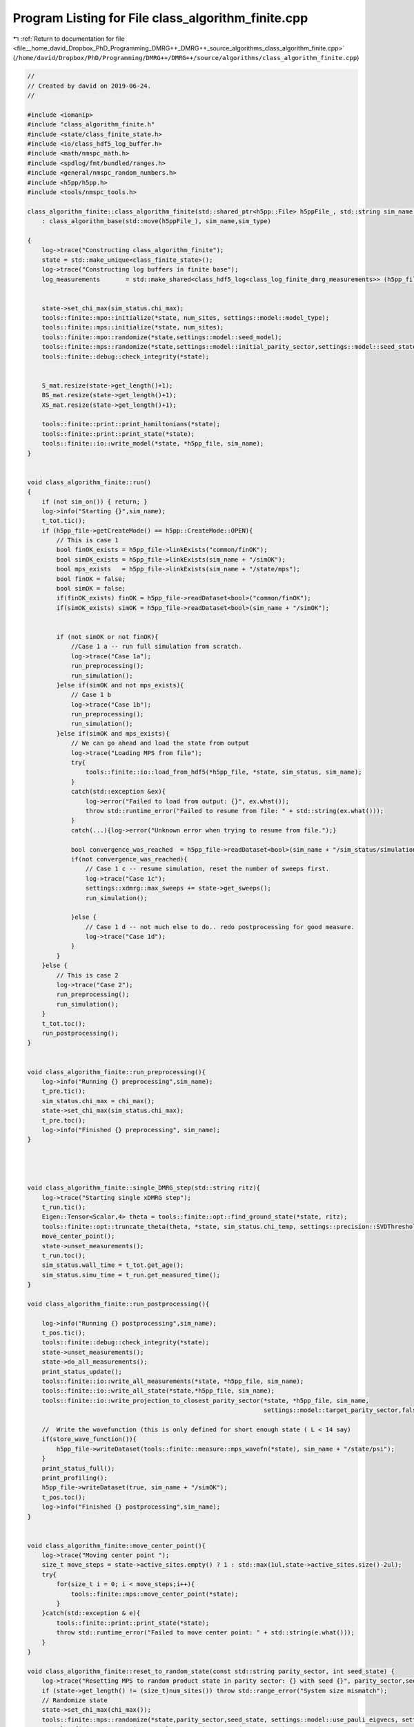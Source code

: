 
.. _program_listing_file__home_david_Dropbox_PhD_Programming_DMRG++_DMRG++_source_algorithms_class_algorithm_finite.cpp:

Program Listing for File class_algorithm_finite.cpp
===================================================

|exhale_lsh| :ref:`Return to documentation for file <file__home_david_Dropbox_PhD_Programming_DMRG++_DMRG++_source_algorithms_class_algorithm_finite.cpp>` (``/home/david/Dropbox/PhD/Programming/DMRG++/DMRG++/source/algorithms/class_algorithm_finite.cpp``)

.. |exhale_lsh| unicode:: U+021B0 .. UPWARDS ARROW WITH TIP LEFTWARDS

.. code-block:: cpp

   //
   // Created by david on 2019-06-24.
   //
   
   #include <iomanip>
   #include "class_algorithm_finite.h"
   #include <state/class_finite_state.h>
   #include <io/class_hdf5_log_buffer.h>
   #include <math/nmspc_math.h>
   #include <spdlog/fmt/bundled/ranges.h>
   #include <general/nmspc_random_numbers.h>
   #include <h5pp/h5pp.h>
   #include <tools/nmspc_tools.h>
   
   class_algorithm_finite::class_algorithm_finite(std::shared_ptr<h5pp::File> h5ppFile_, std::string sim_name, SimulationType sim_type, size_t num_sites)
       : class_algorithm_base(std::move(h5ppFile_), sim_name,sim_type)
   
   {
       log->trace("Constructing class_algorithm_finite");
       state = std::make_unique<class_finite_state>();
       log->trace("Constructing log buffers in finite base");
       log_measurements       = std::make_shared<class_hdf5_log<class_log_finite_dmrg_measurements>> (h5pp_file, sim_name + "/logs", "measurements", sim_name);
   
   
       state->set_chi_max(sim_status.chi_max);
       tools::finite::mpo::initialize(*state, num_sites, settings::model::model_type);
       tools::finite::mps::initialize(*state, num_sites);
       tools::finite::mpo::randomize(*state,settings::model::seed_model);
       tools::finite::mps::randomize(*state,settings::model::initial_parity_sector,settings::model::seed_state);
       tools::finite::debug::check_integrity(*state);
   
   
       S_mat.resize(state->get_length()+1);
       BS_mat.resize(state->get_length()+1);
       XS_mat.resize(state->get_length()+1);
   
       tools::finite::print::print_hamiltonians(*state);
       tools::finite::print::print_state(*state);
       tools::finite::io::write_model(*state, *h5pp_file, sim_name);
   }
   
   
   void class_algorithm_finite::run()
   {
       if (not sim_on()) { return; }
       log->info("Starting {}",sim_name);
       t_tot.tic();
       if (h5pp_file->getCreateMode() == h5pp::CreateMode::OPEN){
           // This is case 1
           bool finOK_exists = h5pp_file->linkExists("common/finOK");
           bool simOK_exists = h5pp_file->linkExists(sim_name + "/simOK");
           bool mps_exists   = h5pp_file->linkExists(sim_name + "/state/mps");
           bool finOK = false;
           bool simOK = false;
           if(finOK_exists) finOK = h5pp_file->readDataset<bool>("common/finOK");
           if(simOK_exists) simOK = h5pp_file->readDataset<bool>(sim_name + "/simOK");
   
   
           if (not simOK or not finOK){
               //Case 1 a -- run full simulation from scratch.
               log->trace("Case 1a");
               run_preprocessing();
               run_simulation();
           }else if(simOK and not mps_exists){
               // Case 1 b
               log->trace("Case 1b");
               run_preprocessing();
               run_simulation();
           }else if(simOK and mps_exists){
               // We can go ahead and load the state from output
               log->trace("Loading MPS from file");
               try{
                   tools::finite::io::load_from_hdf5(*h5pp_file, *state, sim_status, sim_name);
               }
               catch(std::exception &ex){
                   log->error("Failed to load from output: {}", ex.what());
                   throw std::runtime_error("Failed to resume from file: " + std::string(ex.what()));
               }
               catch(...){log->error("Unknown error when trying to resume from file.");}
   
               bool convergence_was_reached  = h5pp_file->readDataset<bool>(sim_name + "/sim_status/simulation_has_converged");
               if(not convergence_was_reached){
                   // Case 1 c -- resume simulation, reset the number of sweeps first.
                   log->trace("Case 1c");
                   settings::xdmrg::max_sweeps += state->get_sweeps();
                   run_simulation();
   
               }else {
                   // Case 1 d -- not much else to do.. redo postprocessing for good measure.
                   log->trace("Case 1d");
               }
           }
       }else {
           // This is case 2
           log->trace("Case 2");
           run_preprocessing();
           run_simulation();
       }
       t_tot.toc();
       run_postprocessing();
   }
   
   
   void class_algorithm_finite::run_preprocessing(){
       log->info("Running {} preprocessing",sim_name);
       t_pre.tic();
       sim_status.chi_max = chi_max();
       state->set_chi_max(sim_status.chi_max);
       t_pre.toc();
       log->info("Finished {} preprocessing", sim_name);
   }
   
   
   
   
   void class_algorithm_finite::single_DMRG_step(std::string ritz){
       log->trace("Starting single xDMRG step");
       t_run.tic();
       Eigen::Tensor<Scalar,4> theta = tools::finite::opt::find_ground_state(*state, ritz);
       tools::finite::opt::truncate_theta(theta, *state, sim_status.chi_temp, settings::precision::SVDThreshold);
       move_center_point();
       state->unset_measurements();
       t_run.toc();
       sim_status.wall_time = t_tot.get_age();
       sim_status.simu_time = t_run.get_measured_time();
   }
   
   void class_algorithm_finite::run_postprocessing(){
   
       log->info("Running {} postprocessing",sim_name);
       t_pos.tic();
       tools::finite::debug::check_integrity(*state);
       state->unset_measurements();
       state->do_all_measurements();
       print_status_update();
       tools::finite::io::write_all_measurements(*state, *h5pp_file, sim_name);
       tools::finite::io::write_all_state(*state,*h5pp_file, sim_name);
       tools::finite::io::write_projection_to_closest_parity_sector(*state, *h5pp_file, sim_name,
                                                                    settings::model::target_parity_sector,false);
   
       //  Write the wavefunction (this is only defined for short enough state ( L < 14 say)
       if(store_wave_function()){
           h5pp_file->writeDataset(tools::finite::measure::mps_wavefn(*state), sim_name + "/state/psi");
       }
       print_status_full();
       print_profiling();
       h5pp_file->writeDataset(true, sim_name + "/simOK");
       t_pos.toc();
       log->info("Finished {} postprocessing",sim_name);
   }
   
   
   void class_algorithm_finite::move_center_point(){
       log->trace("Moving center point ");
       size_t move_steps = state->active_sites.empty() ? 1 : std::max(1ul,state->active_sites.size()-2ul);
       try{
           for(size_t i = 0; i < move_steps;i++){
               tools::finite::mps::move_center_point(*state);
           }
       }catch(std::exception & e){
           tools::finite::print::print_state(*state);
           throw std::runtime_error("Failed to move center point: " + std::string(e.what()));
       }
   }
   
   void class_algorithm_finite::reset_to_random_state(const std::string parity_sector, int seed_state) {
       log->trace("Resetting MPS to random product state in parity sector: {} with seed {}", parity_sector,seed_state);
       if (state->get_length() != (size_t)num_sites()) throw std::range_error("System size mismatch");
       // Randomize state
       state->set_chi_max(chi_max());
       tools::finite::mps::randomize(*state,parity_sector,seed_state, settings::model::use_pauli_eigvecs, settings::model::use_seed_state_as_enumeration);
   //    tools::finite::mps::project_to_closest_parity_sector(*state, parity_sector);
       clear_saturation_status();
       sim_status.iteration = state->reset_sweeps();
   }
   
   
   void class_algorithm_finite::check_convergence_variance(double threshold,double slope_threshold){
       //Based on the the slope of the variance
       // We want to check every time we can because the variance is expensive to compute.
       if (not state->position_is_any_edge()){return;}
       log->debug("Checking convergence of variance mpo");
       threshold       = std::isnan(threshold)       ? settings::precision::VarConvergenceThreshold : threshold;
       slope_threshold = std::isnan(slope_threshold) ? settings::precision::VarSaturationThreshold  : slope_threshold;
       auto report = check_saturation_using_slope(
                       B_mpo_vec,
                       V_mpo_vec,
                       X_mpo_vec,
                       tools::finite::measure::energy_variance_per_site(*state),
                       sim_status.iteration,
                       1,
                       slope_threshold);
   
   
       sim_status.variance_mpo_has_converged =  V_mpo_vec.back() < threshold;
       auto last_nonconverged_ptr = std::find_if(V_mpo_vec.begin(),V_mpo_vec.end(), [threshold](auto const& val){ return val > threshold; });
       int converged_count = (int)  std::count_if(last_nonconverged_ptr, V_mpo_vec.end(),[threshold](auto const& val){ return val <= threshold; });
       int saturated_count = (int)  std::count(B_mpo_vec.begin(), B_mpo_vec.end(), true);
       sim_status.variance_mpo_has_saturated = report.has_saturated or converged_count >= min_saturation_iters;
       sim_status.variance_mpo_saturated_for = std::max(converged_count, saturated_count) ;
   
   
       if (report.has_computed){
           V_mpo_slope  = report.slope;
           log->debug("Variance slope details:");
           log->debug(" -- relative slope    = {} %", report.slope);
           log->debug(" -- tolerance         = {} %", slope_threshold);
           log->debug(" -- average           = {} " , report.avgY);
           log->debug(" -- history           = {} " , V_mpo_vec);
           log->debug(" -- has saturated     = {} " , sim_status.variance_mpo_has_saturated);
           log->debug(" -- has saturated for = {} " , sim_status.variance_mpo_saturated_for);
           log->debug(" -- checked from      = {} to {}", report.check_from, X_mpo_vec.size());
       }
   
   
   }
   
   
   void class_algorithm_finite::check_convergence_entg_entropy(double slope_threshold) {
       //Based on the the slope of entanglement entanglement_entropy_midchain
       // This one is cheap to compute.
       if (not state->position_is_any_edge()){return;}
       log->debug("Checking convergence of entanglement");
   
       slope_threshold = std::isnan(slope_threshold) ? settings::precision::EntEntrSaturationThreshold  : slope_threshold;
       auto entropies  = tools::finite::measure::entanglement_entropies(*state);
       std::vector<SaturationReport> reports(entropies.size());
       for (size_t site = 0; site < entropies.size(); site++){
           reports[site] = check_saturation_using_slope(
                   BS_mat[site],
                   S_mat[site],
                   XS_mat[site],
                   entropies[site],
                   sim_status.iteration,
                   1,
                   slope_threshold);
       }
       bool all_computed = std::all_of(reports.begin(), reports.end(), [](const SaturationReport r) { return r.has_computed; });
       sim_status.entanglement_has_saturated = false;
       if(all_computed){
           // idx is the index to the site with maximum slope
           size_t idx = std::distance(reports.begin(),
                        std::max_element(reports.begin(),reports.end(),
                           [](const SaturationReport &r1, const SaturationReport &r2) {return r1.slope < r2.slope;}));
           S_slope = reports[idx].slope;
           sim_status.entanglement_has_saturated = reports[idx].has_saturated;
           int shortest_saturation_length =  (int) count(BS_mat[idx].begin(), BS_mat[idx].end(), true);
           for(auto & bool_list : BS_mat){
               shortest_saturation_length = std::min(shortest_saturation_length, (int) count(bool_list.begin(), bool_list.end(), true));
           }
           sim_status.entanglement_saturated_for = shortest_saturation_length;
           std::vector<double> all_slopes;
           for (auto &r : reports) all_slopes.push_back(r.slope);
           log->debug("Max slope of entanglement entropy at site {}: {:.8f} %",idx, S_slope);
           log->debug("Entanglement slope details of worst slope:");
           log->debug(" -- site              = {}"  , idx);
           log->debug(" -- relative slope    = {} %", reports[idx].slope);
           log->debug(" -- tolerance         = {} %", slope_threshold);
           log->debug(" -- average           = {} " , reports[idx].avgY);
           log->debug(" -- history           = {} " , S_mat[idx]);
           log->debug(" -- has saturated     = {} " , reports[idx].has_saturated);
           log->debug(" -- has saturated for = {} " , sim_status.entanglement_saturated_for);
           log->debug(" -- checked from      = {} to {}", reports[idx].check_from, S_mat[idx].size());
           log->debug(" -- all slopes        = {}", all_slopes);
       }
       sim_status.entanglement_has_converged = sim_status.entanglement_has_saturated;
   
   }
   
   
   void class_algorithm_finite::clear_saturation_status(){
       log->trace("Clearing saturation status");
       for(auto &mat : S_mat){mat.clear();}
       for(auto &mat : BS_mat){mat.clear();}
       for(auto &mat : XS_mat){mat.clear();}
   
       B_mpo_vec.clear();
       V_mpo_vec.clear();
       X_mpo_vec.clear();
   
       sim_status.entanglement_has_converged     = false;
       sim_status.entanglement_has_saturated     = false;
       sim_status.entanglement_saturated_for     = 0;
   
       sim_status.variance_mpo_has_converged     = false;
       sim_status.variance_mpo_has_saturated     = false;
       sim_status.variance_mpo_saturated_for     = 0;
   
   
       sim_status.bond_dimension_has_reached_max = false;
       sim_status.simulation_has_to_stop         = false;
       sim_status.simulation_has_converged       = false;
       sim_status.simulation_has_saturated       = false;
       sim_status.simulation_has_succeeded       = false;
   
   }
   
   
   void class_algorithm_finite::compute_observables(){
       log->trace("Starting all measurements on current mps");
       state->do_all_measurements();
   }
   
   
   void class_algorithm_finite::write_measurements(bool force){
       if(not force){
           if (math::mod(sim_status.iteration, write_freq()) != 0) {return;}
           if (not state->position_is_any_edge()){return;}
           if (write_freq() == 0){return;}
           if (settings::output::storage_level <= StorageLevel::NONE){return;}
       }
       log->trace("Writing all measurements to file");
       state->unset_measurements();
       compute_observables();
       h5pp_file->writeDataset(false, sim_name + "/simOK");
       tools::finite::io::write_all_measurements(*state, *h5pp_file, sim_name);
   
       if (settings::output::storage_level >= StorageLevel::NORMAL){
           std::string log_name = sim_name + "/logs/iter_" + std::to_string(sim_status.iteration);
           tools::finite::io::write_all_measurements(*state, *h5pp_file, log_name);
       }
       h5pp_file->writeDataset(true, sim_name + "/simOK");
   }
   
   void class_algorithm_finite::write_state(bool force){
       if(not force){
           if (math::mod(sim_status.iteration, write_freq()) != 0) {return;}
           if (not state->position_is_any_edge()){return;}
           if (write_freq() == 0){return;}
           if (settings::output::storage_level <= StorageLevel::NONE){return;}
       }
       log->trace("Writing state to file");
       h5pp_file->writeDataset(false, sim_name + "/simOK");
       tools::finite::io::write_projection_to_closest_parity_sector(*state, *h5pp_file, sim_name,
                                                                    settings::model::target_parity_sector, false);
       //  Write the wavefunction (this is only defined for short enough state ( L < 14 say)
       if(store_wave_function()){
           h5pp_file->writeDataset(tools::finite::measure::mps_wavefn(*state), sim_name + "/state/psi");
       }
       tools::finite::io::write_all_state(*state, *h5pp_file, sim_name);
   
       if (settings::output::storage_level >= StorageLevel::FULL){
           std::string log_name = sim_name + "/logs/iter_" + std::to_string(sim_status.iteration);
           tools::finite::io::write_all_state(*state, *h5pp_file, log_name);
   
       }
       //Write the simulation status here as well, since the base has no notion of state edge
       if (settings::output::storage_level >= StorageLevel::NORMAL){
           std::string log_name = sim_name + "/logs/iter_" + std::to_string(sim_status.iteration);
           tools::common::io::write_simulation_status(sim_status, *h5pp_file, log_name);
       }
   
       h5pp_file->writeDataset(true, sim_name + "/simOK");
   }
   
   
   void class_algorithm_finite::write_status(bool force){
       if (not force){
           if (math::mod(sim_status.iteration, write_freq()) != 0) {return;}
           if (not state->position_is_any_edge()){return;}
           if (write_freq() == 0){return;}
           if (settings::output::storage_level <= StorageLevel::NONE){return;}
       }
       log->trace("Writing simulation status to file");
       h5pp_file->writeDataset(false, sim_name + "/simOK");
       tools::common::io::write_simulation_status(sim_status, *h5pp_file, sim_name);
       h5pp_file->writeDataset(true, sim_name + "/simOK");
   }
   
   
   void class_algorithm_finite::write_logs(bool force){
       if(not force){
           if (not settings::output::save_logs){return;}
           if (math::mod(sim_status.step, write_freq()) != 0) {return;}
           if (settings::output::storage_level < StorageLevel::NORMAL){return;}
       }
       write_log_measurement();
       write_log_sim_status();
       write_log_profiling();
   
   }
   
   void class_algorithm_finite::write_log_sim_status(){
       if (log_sim_status == nullptr){return;}
       log->trace("Appending sim_status log entry");
       log_sim_status->append_record(sim_status);
   }
   
   
   
   void class_algorithm_finite::write_log_measurement(){
       if (log_measurements == nullptr){return;}
       log->trace("Appending measurement log entry");
       state->do_all_measurements();
       class_log_finite_dmrg_measurements::data_struct measurements_entry;
       measurements_entry.step                            = sim_status.step;
       measurements_entry.iteration                       = sim_status.iteration;
       measurements_entry.position                        = sim_status.position;
       measurements_entry.length                          = state->get_length();
       measurements_entry.bond_dimension_midchain         = state->measurements.bond_dimension_midchain.value();
       measurements_entry.bond_dimension_current          = state->measurements.bond_dimension_current.value();
       measurements_entry.entanglement_entropy_midchain   = state->measurements.entanglement_entropy_midchain.value();
       measurements_entry.entanglement_entropy_current    = state->measurements.entanglement_entropy_current.value();
       measurements_entry.norm                            = state->measurements.norm.value();
       measurements_entry.energy                          = state->measurements.energy.value();
       measurements_entry.energy_per_site                 = state->measurements.energy_per_site.value();
       measurements_entry.energy_variance                 = state->measurements.energy_variance_mpo.value();
       measurements_entry.energy_variance_per_site        = state->measurements.energy_variance_per_site.value();
       measurements_entry.spin_component_sx               = state->measurements.spin_component_sx.value();
       measurements_entry.spin_component_sy               = state->measurements.spin_component_sy.value();
       measurements_entry.spin_component_sz               = state->measurements.spin_component_sz.value();
       measurements_entry.truncation_error                = state->truncation_error[state->get_position()];
       measurements_entry.wall_time                       = t_tot.get_age();
       log_measurements->append_record(measurements_entry);
   
   }
   
   void class_algorithm_finite::write_log_profiling(){
       if (log_profiling == nullptr){return;}
       log->trace("Appending profiling log entry");
       class_log_profiling::data_struct profiling_entry;
       profiling_entry.step            = sim_status.step;
       profiling_entry.iteration       = sim_status.iteration;
       profiling_entry.position        = sim_status.position;
       profiling_entry.t_tot           = t_tot.get_age();
       profiling_entry.t_run           = t_run.get_measured_time();
   
       profiling_entry.t_eig           = tools::common::profile::t_eig.get_measured_time();
       profiling_entry.t_svd           = tools::common::profile::t_svd.get_measured_time();
       profiling_entry.t_ene           = tools::common::profile::t_ene.get_measured_time();
       profiling_entry.t_var           = tools::common::profile::t_var.get_measured_time();
       profiling_entry.t_ent           = tools::common::profile::t_ent.get_measured_time();
       profiling_entry.t_hdf           = tools::common::profile::t_hdf.get_measured_time();
       profiling_entry.t_prj           = tools::common::profile::t_prj.get_measured_time();
       profiling_entry.t_opt           = tools::common::profile::t_opt.get_measured_time();
       profiling_entry.t_chk           = tools::common::profile::t_chk.get_measured_time();
       profiling_entry.t_ene_mpo       = tools::common::profile::t_ene_mpo.get_measured_time();
       profiling_entry.t_ene_ham       = tools::common::profile::t_ene_ham.get_measured_time();
       profiling_entry.t_ene_mom       = tools::common::profile::t_ene_mom.get_measured_time();
       profiling_entry.t_var_mpo       = tools::common::profile::t_var_mpo.get_measured_time();
       profiling_entry.t_var_ham       = tools::common::profile::t_var_ham.get_measured_time();
       profiling_entry.t_var_mom       = tools::common::profile::t_var_mom.get_measured_time();
   
   
       profiling_entry.t_env = 0;
       profiling_entry.t_evo = 0;
       profiling_entry.t_udt = 0;
       profiling_entry.t_ste = 0;
       profiling_entry.t_prt = 0;
       profiling_entry.t_obs = 0;
       profiling_entry.t_mps = 0;
       profiling_entry.t_chi = 0;
   
       log_profiling->append_record(profiling_entry);
   }
   
   
   
   void class_algorithm_finite::print_status_update() {
       if (math::mod(sim_status.step, print_freq()) != 0) {return;}
   //    if (not state->position_is_the_middle()) {return;}
       if (print_freq() == 0) {return;}
       using namespace std;
       using namespace tools::finite::measure;
       compute_observables();
       t_prt.tic();
       std::stringstream report;
       report << setprecision(16) << fixed << left;
       report << left  << sim_name << " ";
       report << left  << "Iter: "                       << setw(6) << sim_status.iteration;
       report << left  << "E: ";
   
       switch(sim_type) {
           case SimulationType::fDMRG:
           case SimulationType::xDMRG:
               report << setw(21) << setprecision(16)    << fixed   << energy_per_site(*state);
               break;
           default: throw std::runtime_error("Wrong simulation type");
       }
   
       if (sim_type == SimulationType::xDMRG){
           report << left  << " ε: "<< setw(8) << setprecision(4) << fixed << sim_status.energy_dens;
       }
   
       report << left  << "log₁₀ σ²(E): ";
       switch(sim_type) {
           case SimulationType::fDMRG:
           case SimulationType::xDMRG:
               report << setw(18) << setprecision(10)    << fixed   << std::log10(energy_variance_per_site(*state));
               break;
           default: throw std::runtime_error("Wrong simulation type");
   
       }
   
   
       report << left  << "S: "                          << setw(21) << setprecision(16)    << fixed   << entanglement_entropy_current(*state);
       report << left  << "χmax: "                       << setw(4)  << setprecision(3)     << fixed   << chi_max();
       report << left  << "χ: "                          << setw(4)  << setprecision(3)     << fixed   << bond_dimension_current(*state);
       report << left  << "log₁₀ trunc: "                << setw(10) << setprecision(4)     << fixed   << std::log10(state->truncation_error[state->get_position()]);
       report << left  << "Sites: "                      << setw(6)  << setprecision(1)     << fixed   << state->get_length();
       switch(sim_type){
           case SimulationType::fDMRG:
           case SimulationType::xDMRG:
               report << left  << "@ site: "                    << setw(5)  << state->get_position();
               break;
           default: throw std::runtime_error("Wrong simulation type");
   
       }
   
       report << left  << " Convergence [";
       switch(sim_type){
           case SimulationType::fDMRG:
           case SimulationType::xDMRG:
               report << left  << " σ²-"  << std::boolalpha << setw(6) << sim_status.variance_mpo_has_converged;
               report << left  << " S-"   << std::boolalpha << setw(6) << sim_status.entanglement_has_converged;
               break;
           default: throw std::runtime_error("Wrong simulation type");
   
       }
       report << left  << "]";
       report << left  << " Saturation [";
       switch(sim_type){
           case SimulationType::fDMRG:
           case SimulationType::xDMRG:
               report << left  << "σ²:" << setw(2) << sim_status.variance_mpo_saturated_for;
               report << left  << " S:" << setw(2) << sim_status.entanglement_saturated_for;
               break;
           default: throw std::runtime_error("Wrong simulation type");
   
       }
       report << left  << "]";
       report << left  << " Time: "                          << setw(10) << setprecision(2)    << fixed   << t_tot.get_age() ;
       report << left << " Memory [";
       report << left << "Rss: "     << process_memory_in_mb("VmRSS")<< " MB ";
       report << left << "RssPeak: "  << process_memory_in_mb("VmHWM")<< " MB ";
       report << left << "VmPeak: "  << process_memory_in_mb("VmPeak")<< " MB";
       report << left << "]";
       log->info(report.str());
       t_prt.toc();
   }
   
   void class_algorithm_finite::print_status_full(){
       compute_observables();
       t_prt.tic();
       log->info("--- Final results  --- {} ---", sim_name);
       log->info("Iterations            = {:<16d}"    , sim_status.iteration);
       switch(sim_type){
           case SimulationType::fDMRG:
           case SimulationType::xDMRG:
               log->info("Energy MPO            = {:<16.16f}" , state->measurements.energy_per_site.value());
               break;
           default: throw std::runtime_error("Wrong simulation type");
       }
       switch(sim_type){
           case SimulationType::fDMRG:
           case SimulationType::xDMRG:
               log->info("log₁₀ σ²(E) MPO       = {:<16.16f}" , log10(state->measurements.energy_variance_per_site.value()));
               break;
           default: throw std::runtime_error("Wrong simulation type");
   
       }
       log->info("χmax                    = {:<16d}"    , chi_max());
       log->info("χ                       = {}"         , state->measurements.bond_dimensions.value());
       log->info("Entanglement Entropies  = {}"         , state->measurements.entanglement_entropies.value());
       log->info("Truncation Errors       = {}"         , state->truncation_error);
   
       switch(sim_type){
           case SimulationType::fDMRG:
           case SimulationType::xDMRG:
               log->info("state length          = {:<16d}"    , state->measurements.length.value());
               log->info("Sweep                 = {:<16d}"    , state->get_sweeps());
               break;
           default: throw std::runtime_error("Wrong simulation type");
   
       }
   
       log->info("Simulation saturated  = {:<}"    , sim_status.simulation_has_saturated);
       log->info("Simulation converged  = {:<}"    , sim_status.simulation_has_converged);
       log->info("Simulation succeeded  = {:<}"    , sim_status.simulation_has_succeeded);
   
       switch(sim_type){
           case SimulationType::fDMRG:
           case SimulationType::xDMRG:
               log->info("σ² MPO slope          = {:<16.16f} | Converged : {} \t\t Saturated: {}" , V_mpo_slope ,sim_status.variance_mpo_has_converged, sim_status.variance_mpo_has_saturated);
               break;
           default: throw std::runtime_error("Wrong simulation type");
       }
       log->info("S slope               = {:<16.16f} | Converged : {} \t\t Saturated: {}" , S_slope,sim_status.entanglement_has_converged, sim_status.entanglement_has_saturated);
       log->info("Time                  = {:<16.16f}" , t_tot.get_age());
       log->info("Peak memory           = {:<6.1f} MB" , process_memory_in_mb("VmPeak"));
       t_prt.toc();
   }
   
